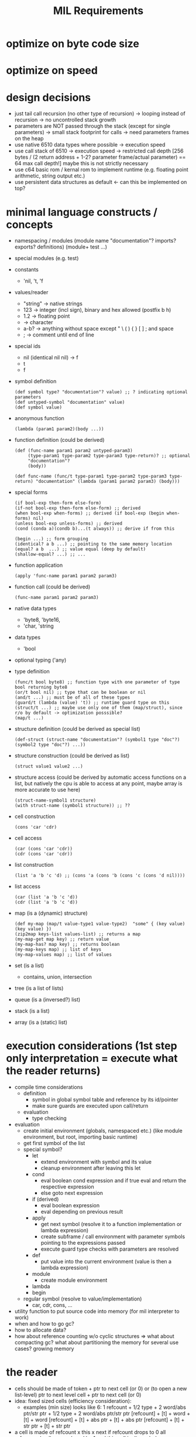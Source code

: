 #+title: MIL Requirements
* optimize on byte code size
* optimize on speed
* design decisions
  - just tail call recursion (no other type of recursion)
    -> looping instead of recursion
    -> no uncontrolled stack growth
  - parameters are NOT passed through the stack (except for single parameters)
    -> small stack footprint for calls
    -> need parameters frames on the heap
  - use native 6510 data types where possible
    -> execution speed
  - use call stack of 6510
    -> execution speed
    -> restricted call depth [256 bytes / (2 return address + 1-2? parameter frame/actual parameter) == 64 max call depth!]
       maybe this is not strictly necessary
  - use c64 basic rom / kernal rom to implement runtime (e.g. floating point arithmetic, string output etc.)
  - use persistent data structures as default <- can this be implemented on top?
* minimal language constructs / concepts
  - namespacing / modules
    (module name "documentation"? imports? exports? definitions)
    (module+ test ...)
  - special modules (e.g. test)
  - constants
    - 'nil, 't, 'f
  - values/reader
    - "string" -> native strings
    - 123      -> integer (incl sign), binary and hex allowed (postfix b h)
    - 1.2      -> floating point
    - \a       -> character
    - a-b?     -> anything without space except " \ ( ) { } [ ] ; and space
    - ;        -> comment until end of line
  - special ids
    - nil (identical nil nil) -> f
    - t
    - f
  - symbol definition
    #+begin_src elisp
      (def symbol type? "documentation"? value) ;; ? indicating optional parameters
      (def untyped-symbol "documentation" value)
      (def symbol value)
    #+end_src
  - anonymous function
    #+begin_src elisp
      (lambda (param1 param2)(body ...))
    #+end_src
  - function definition (could be derived)
    #+begin_src elisp      
      (def (func-name param1 param2 untyped-param3)
           (type-param1 type-param2 type-param3 type-return)? ;; optional
           "documentation"?
           (body))

      (def func-name (func/t type-param1 type-param2 type-param3 type-return) "documentation" (lambda (param1 param2 param3) (body)))
    #+end_src
  - special forms
    #+begin_src elisp
      (if bool-exp then-form else-form)
      (if-not bool-exp then-form else-form) ;; derived
      (when bool-exp when-forms) ;; derived (if bool-exp (begin when-forms) nil)
      (unless bool-exp unless-forms) ;; derived
      (cond (conda a)(condb b)...(t always)) ;; derive if from this

      (begin ...) ;; form grouping
      (identical? a b ...) ;; pointing to the same memory location
      (equal? a b  ...) ;; value equal (deep by default)
      (shallow-equal? ...) ;; ...
    #+end_src
    
  - function application
    #+begin_src elisp
      (apply 'func-name param1 param2 param3)
    #+end_src
  - function call (could be derived)
    #+begin_src elisp
      (func-name param1 param2 param3)
    #+end_src
  - native data types
    - 'byte8, 'byte16,
    - 'char, 'string     
  - data types
    - 'bool
  - optional typing ('any)
  - type definition
    #+begin_src elisp
      (func/t bool byte8) ;; function type with one parameter of type bool returning byte8
      (or/t bool nil) ;; type that can be boolean or nil
      (and/t ...) ;; must be of all of these types
      (guard/t (lambda (value) 't)) ;; runtime guard type on this
      (struct/t ...) ;; maybe use only one of them (map/struct), since r/o by default -> optimization posssible?
      (map/t ...)
    #+end_src
  - structure definition (could be derived as special list)
    #+begin_src elips
      (def-struct (struct-name "documentation"? (symbol1 type "doc"?)(symbol2 type "doc"?) ...))
    #+end_src
  - structure construction (could be derived as list)
    #+begin_src elisp
      (struct value1 value2 ...)
    #+end_src
  - structure access (could be derived by automatic access functions on a list, but natively the cpu is able to access at any point, maybe
    array is more accurate to use here)
    #+begin_src elisp
      (struct-name-symbol1 structure)
      (with struct-name (symbol1 structure)) ;; ??
    #+end_src
  - cell construction
    #+begin_src elisp
      (cons 'car 'cdr)
    #+end_src
  - cell access
    #+begin_src elisp
      (car (cons 'car 'cdr))
      (cdr (cons 'car 'cdr))
    #+end_src
  - list construction
    #+begin_src elisp
      (list 'a 'b 'c 'd) ;; (cons 'a (cons 'b (cons 'c (cons 'd nil))))
    #+end_src
  - list access
    #+begin_src elisp
      (car (list 'a 'b 'c 'd))
      (cdr (list 'a 'b 'c 'd))
    #+end_src
  - map (is a (dynamic) structure)
    #+begin_src elisp
      (def my-map (map/t value-type1 value-type2)  "some" { (key value) (key value) })
      (zip2map keys-list values-list) ;; returns a map
      (my-map-get map key) ;; return value
      (my-map-has? map key) ;; returns boolean
      (my-map-keys map) ;; list of keys
      (my-map-values map) ;; list of values
    #+end_src
  - set (is a list)
    - contains, union, intersection
  - tree (is a list of lists)
  - queue (is a (inversed?) list)
  - stack (is a list)
  - array (is a (static) list)
* execution considerations (1st step only interpretation = execute what the reader returns)
  - compile time considerations
    - definition
      - symbol in global symbol table and reference by its id/pointer
      - make sure guards are executed upon call/return
    - evaluation
      - type checking
  - evaluation
    - create initial environment (globals, namespaced etc.) (like module environment, but root, importing basic runtime)
    - get first symbol of the list
    - special symbol?
      - let
        - extend environment with symbol and its value
        - cleanup environment after leaving this let
      - cond
        - eval boolean cond expression and if true eval and return the respective expression
        - else goto next expression
      - if (derived)
        - eval boolean expression
        - eval depending on previous result
      - apply
        - get next symbol (resolve it to a function implementation or lambda expression)
        - create subframe / call environment with parameter symbols pointing to the expressions passed
        - execute guard type checks with parameters are resolved
      - def
        - put value into the current environment (value is then a lambda expression)
      - module
        - create module environment 
      - lambda
      - begin      
    - regular symbol (resolve to value/implementation)
      - car, cdr, cons, ...
  - utility function to put source code into memory (for mil interpreter to work)
  - when and how to go gc?
  - how to allocate data?
  - how about reference counting w/o cyclic structures => what about compacting gc? what about partitioning the memory for several use
    cases? growing memory
* the reader
  - cells should be made of token + ptr to next cell (or 0)
    or (to open a new list-level) ptr to next level cell + ptr to next cell (or 0)
  - idea: fixed sized cells (efficiency consideration):
    - examples (min size) looks like 6: 1 refcount + 1/2 type + 2 word/abs ptr/str ptr + 1/2 type + 2 word/abs ptr/str ptr
      [refcount] + [t] + word + [t] + word
      [refcount] + [t] + abs ptr + [t] + abs ptr
      [refcount] + [t] + str ptr + [t] + str ptr
  - a cell is made of refcount x this x next
    if refcount drops to 0 all referenced cells are reduced by 1 and this cell is discarded
  - to have a very compact representation of for cells, references and values, it might be beneficial to have cells only 4-byte addressable
    => cells are of 2^i (i>0) size
  - cell functions (cell = ptr to cell)
    - internal api
      - unlink-cell c :: (reduce reference count, when 0 unlink all referenced cells and garbage collect the memory of this cell)
      - link-cell c :: increase reference count to cell
      - ptr? c.{left|right} :: is ca/dr c a pointer to another cell
      - nil? c.{left|right} :: is ca/dr c a nil pointer?
      - deref c.{left|right} :: dereference ca/dr c (e.g. make sure absolute and relative links are properly resolved)
      - allocate value/ptr/nil value/ptr/nil :: allocate new cell and use the right pointer / value type, try to make compact choice (if
        allocated cell is close to the one referenced, short relative pointers might be usable)
    - external api (a,b: value | cell | nil, c: cell)
      - cons a b :: create a cell with ptr/values a and b, set reference count to (0/1), increase reference count of all pointed to cells (if any)
      - car c :: get first element of cell (value or cell or nil)
      - cdr c :: get second element of cell (value or cell or nil)
      - nil? a :: is cell reference nil?
      - pair? a :: is a a reference to a cell (neither value nor nil)
      - value? a :: is a a value (no reference to a cell nor nil)
      - byte? a :: is a a byte value
      - word? a :: is a a word value
      - string? a :: is a a string value
      - symbol? a :: is a a symbol value
      - eq? a b :: is a equal to b (t: only if value = value or, if ptr, recurse into ptr until values can be compared, else f)
      - identical? a b :: is a identical to b (t: only if value = value or, if ptr = ptr)
  - compact cell representation
    - cell sizes:
      3 = 1 refcount + 1 relative ptr + 1 relative ptr
      4 = 1 refcount + 1 byte type + 1 byte value + 1 relative ptr
      4+= 1 refcount + 1 string type + 1 string len + 0..255 characters + 1 relative ptr
      5 = 1 refcount + 1 byte type + 1 byte value + 2 abs ptr
      5 = 1 refcount + 1 word type + 2 word value + 1 relative ptr
      5 = 1 refcount + 2 abs ptr + 2 abs ptr
      6 = 1 refcount + 1 word type + 2 word value + 2 abs ptr
      7 = 1 refcount + 1 word type + 2 word value + 1 word type + 2 word value
    - pointers
      - [1xxx xxxx][xxxx xxxx] = 15 bit abs ptr (shift left?)
      - [00xx xxxx] = 6 bit relative ptr (+/-63)
      - nil = 0000 0000 = 6 bit relative ptr 0
    - values
      - [01xx xttt] + (8 types possible)
        - byte8
        - word16
        - string
        - symbol (user-defined symbol, static symbols)
  - transforms characters into tokens
    - a token (1st step) is a two+ byte value
      ptr             e.g. bbbb bbbb bbbb bbb0
      symbol          e.g. <special-symbol-id> 001 |
                           <symbol-id> 011 <extended-symbol-id>

                           0000 1101 def ...
      byte8           e.g. 0000 0111 byte
      byte16          e.g. 0000 1111 low-byte high-byte
      string-constant e.g. 0000 1011 <str-len> <actual string bytes>/ptr to string

    - string -> symbol-id (pointing into a symbol table, a table of string)
    - transforms original file into token stream (replacing the original file in memory)
    - token-cons-pair: [2 byte ptr to next cell][byte reference count][token]
    - token-list: ptr to first token-cons-pair
  - examples
    - single value:
      #x20   -4-> [2 byte 0][0000 0010][#x20]
      #xFFFE -5-> [2 byte 0][0000 0011][#xFE][#xFF]
      'cdr   -3-> [2 byte 0][1000 0000]
      'apply -3-> [2 byte 0][1000 0010]
      "some" -10-> [2 byte 0][0000 0001] [#x04][#x00] [s][o][m][e]
    - list of values:
      '(#x20 #x22) -8-> [2 byte to next][0000 0010][#x20] [2 byte 0][0000 0010][#x22]
* memory considerations / layout / module / execution / bytecode
  - symbol table: [2 byte len][2 byte ptr to string of first symbol] ... [2 byte ptr to string of last symbol]
    size: 2*<number of symbols> + 2
    access: base-address + 2 + symbol-id << 1
    functions: get-string-for-symbol <symbol-id>, add-symbol <string>
  - environment: [2 byte len][2 byte ref to parent env][id of this function (2byte)][ [2 byte ptr to string of symbol][2 byte ptr to value of symbol] ] ...
    size: 4*<number of symbols> + 4
    functions: get-value-for-symbol <symbol-id>, create-child-env <parent-env>, add-symbol <string> <value>
  - current-expression (value/nil/ptr to cell): nibble(type) (max)2 byte [total 3 bytes]
  - current-env: ptr to current child env
  - memory (growing/shrinking cell heap) : no solution for strings yet
    | start | end | description                       |
    |-------+-----+-----------------------------------|
    |       |     | symbols (fixed after tokenizer)   |
    |       |     | environment-stack (growing up)    |
    |       |     | cell space (heap)  (growing down) |
    |       |     | program (tokenized)               |
    |       |     | mil runtime                       |
    where to put the needed strings? having a pure cell heap has advantages for the gc, it can directly address memory known what is at the
    given location.
    making the cell space grow and shrink will make a compacting gc necessary.
    compacting gc makes cell relocation necessary.
    cell relocation includes reference updates. cell relocation will have the need to walk the heap.
  - memory (fixed) -> fixed amount of cells => no growing => string + call frames have fixed memory available
    | start | end | description                     |
    |-------+-----+---------------------------------|
    |       |     | symbols (fixed)                 |
    |       |     | environment-stack (growing up)  |
    |       |     | strings (growing down)          |
    |       |     | cells fixed (keeping free list) |
    |       |     | program (tokenized)             |
    |       |     | mil runtime                     |
  - cell pages e.g. 1024 byte (per type => e.g. byte,ptr cell, word,ptr cell, ptr,ptr cell, string,ptr cell, float,ptr cell)
    each page has some more information about the cells therein
    - if the type is fixed, there are fixed locations to look for ptrs => if pretty full, it might be efficient to go through those
      this would make it necessary to put 0s into ptr in the free list
    - free list vs. bitmap
      bitmap allows for easy scanning of (active) pointers in the page
      free list allows for easy allocation/deallocation in a page
    - relocating/compaction
      keep length of free list => how sparse is the page used => relocation attractive (into other page)
      1. collect inner page references (no scanning other pages)
      2. collect references from other pages (starting w/ ones having the same type, ...)
      3. stop as soon as refcount locations were found (keep locations to adjust due to relocation)
    maybe even short pointers possible
    relocation may be easier
    swapping pages into other memory?
    example memory layout of a cell page 1024 of type byte, ptr pair
     [1: page type]
     [1: no of free cells]
     [2: ptr to first free cell]
     [31: bitmap (free/occupied cells)]
     [1: unused]
     [4: cell0 (8 ref count + 8 byte value + 16 ptr)]
     ...
     [4: cell247] 
    example memory layout of a cell page 1024 of type word, ptr pair
     [1: page type]
     [1: no of free cells]
     [2: ptr to first free cell] 
     [25: bitmap (free/occupied cells)]
     [5: cell0 (8 ref count + 16 byte value + 16 ptr)]
     ...
     [5: cell199]
   depending on the gc algorithm / relocating algorithm there might be the need for spare cells at the end of the page
   page types: unused (not allocated), [byte,ptr], [word,ptr], [ptr,ptr], [string,ptr], [float,ptr]
   when using no reference counting is used (but mark and sweep), reference count bytes can be removed,
   => e.g. a page of byte,ptr pairs will contain up to 326 cells (even more if bitmap is not needed)
* gc
  - whenever leaving an namespace (env child frame)
    - loop over all symbols, decrement reference count of values, when 0 remove and try to collect cell pointed to (reduce reference count ...)
    - resulting expression/value is kept, until it is clear that the caller discards the value returned (e.g. current-expression is overwritten)
* loops / tail calls
  - 1st: execute all recursive calls as tail calls (check that this can be done safely?)
  - example
    - w/ tail call
      #+begin_src elisp
        (defun tail-callable (num-list sum)
          (cond ((empty? num-list)
                 sum)
                t (tail-callable (cdr num-list) (+ (car num-list) sum))))
        ;; last expression is recursive call
        ;; all parameter values can be computed w/o actually executing the recursive call
      #+end_src
      - the execution of the tail call will modify the current environment of the call itself (replacing num-list with (cdr num-list), and
        sum with (+ (car num-list) sum) and goto/jump to the beginning of the function
    - w/o tail call
      #+begin_src elisp
        (defun rec-sum (num-list)
          (cond ((empty? num-list) 0)
                (t (+ (car num-list) (rec-sum (cdr num-list))))))
        ;; last expression to return is '+ and the recursive call is executed before actually returning from this function
        ;; -> no tail call recursion: runtime error!
      #+end_src
      - recursion detection: e.g. recursively scan environment for calls to this function
* example step through
  #+begin_src elisp
    (def (add n1 n2)
         (+ n1 n2))

    (add 10 12)
  #+end_src
  - tokenizer result
    - notation
      [01: ->(02)] id of the cell is 01, containing a 2 byte reference to cell with id 02 (references are always 2 byte)
    - id0: (def id1 id2)
    - id1: (add n1 n2)
    - id2: (+ n1 n2)
    - id3: (add 10 12)

    - [:

    - [id0-0: ->(id0-1)] [1000 0001] [id0-1: ->(id1-0) ] [: ->(id2-0)]
